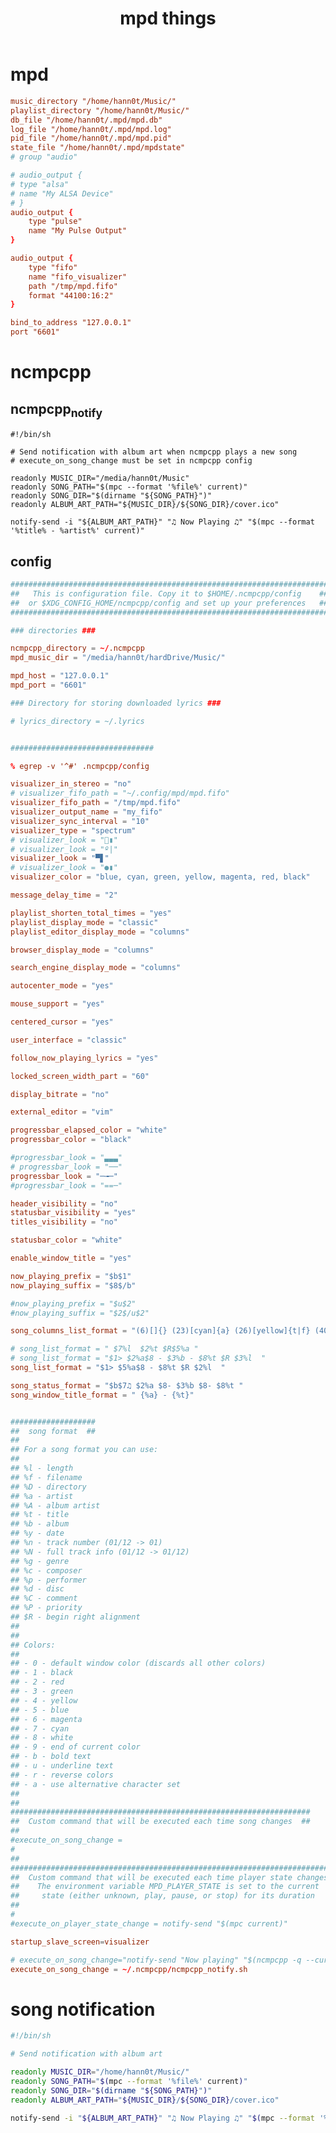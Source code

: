 #+TITLE: mpd things
#+STARTUP: fold

* mpd
#+begin_src conf :tangle ~/.mpd/mpd.conf :mkdirp yes
music_directory "/home/hann0t/Music/"
playlist_directory "/home/hann0t/Music/"
db_file "/home/hann0t/.mpd/mpd.db"
log_file "/home/hann0t/.mpd/mpd.log"
pid_file "/home/hann0t/.mpd/mpd.pid"
state_file "/home/hann0t/.mpd/mpdstate"
# group "audio"

# audio_output {
# type "alsa"
# name "My ALSA Device"
# }
audio_output {
	type "pulse"
	name "My Pulse Output"
}

audio_output {
	type "fifo"
	name "fifo_visualizer"
	path "/tmp/mpd.fifo"
	format "44100:16:2"
}

bind_to_address "127.0.0.1"
port "6601"

#+end_src
* ncmpcpp
** ncmpcpp_notify
#+begin_src shell :tangle ~/.ncmpcpp/ncmpcpp_notify.sh :mkdirp yes :tangle-mode (identity #o755)
#!/bin/sh

# Send notification with album art when ncmpcpp plays a new song
# execute_on_song_change must be set in ncmpcpp config

readonly MUSIC_DIR="/media/hann0t/Music"
readonly SONG_PATH="$(mpc --format '%file%' current)"
readonly SONG_DIR="$(dirname "${SONG_PATH}")"
readonly ALBUM_ART_PATH="${MUSIC_DIR}/${SONG_DIR}/cover.ico"

notify-send -i "${ALBUM_ART_PATH}" "♫ Now Playing ♫" "$(mpc --format '%title% - %artist%' current)"
#+end_src
** config
#+begin_src conf :tangle ~/.ncmpcpp/config :mkdir yes
#######################################################################
##   This is configuration file. Copy it to $HOME/.ncmpcpp/config    ##
##  or $XDG_CONFIG_HOME/ncmpcpp/config and set up your preferences   ##
#######################################################################

### directories ###

ncmpcpp_directory = ~/.ncmpcpp
mpd_music_dir = "/media/hann0t/hardDrive/Music/"

mpd_host = "127.0.0.1"
mpd_port = "6601"

### Directory for storing downloaded lyrics ###

# lyrics_directory = ~/.lyrics


################################

% egrep -v '^#' .ncmpcpp/config

visualizer_in_stereo = "no"
# visualizer_fifo_path = "~/.config/mpd/mpd.fifo"
visualizer_fifo_path = "/tmp/mpd.fifo"
visualizer_output_name = "my_fifo"
visualizer_sync_interval = "10"
visualizer_type = "spectrum"
# visualizer_look = "▮"
# visualizer_look = "º|"
visualizer_look = "▀▋"
# visualizer_look = "●▮"
visualizer_color = "blue, cyan, green, yellow, magenta, red, black"

message_delay_time = "2"

playlist_shorten_total_times = "yes"
playlist_display_mode = "classic"
playlist_editor_display_mode = "columns"

browser_display_mode = "columns"

search_engine_display_mode = "columns"

autocenter_mode = "yes"

mouse_support = "yes"

centered_cursor = "yes"

user_interface = "classic"

follow_now_playing_lyrics = "yes"

locked_screen_width_part = "60"

display_bitrate = "no"

external_editor = "vim"

progressbar_elapsed_color = "white"
progressbar_color = "black"

#progressbar_look = "▃▃▃"
# progressbar_look = "──"
progressbar_look = "─╼─"
#progressbar_look = "==─"

header_visibility = "no"
statusbar_visibility = "yes"
titles_visibility = "no"

statusbar_color = "white"

enable_window_title = "yes"

now_playing_prefix = "$b$1"
now_playing_suffix = "$8$/b"

#now_playing_prefix = "$u$2"
#now_playing_suffix = "$2$/u$2"

song_columns_list_format = "(6)[]{} (23)[cyan]{a} (26)[yellow]{t|f} (40)[green]{b} (4)[blue]{l}"

# song_list_format = " $7%l  $2%t $R$5%a "
# song_list_format = "$1> $2%a$8 - $3%b - $8%t $R $3%l  "
song_list_format = "$1> $5%a$8 - $8%t $R $2%l  "

song_status_format = "$b$7♫ $2%a $8- $3%b $8- $8%t "
song_window_title_format = " {%a} - {%t}"


###################
##  song format  ##
##
## For a song format you can use:
##
## %l - length
## %f - filename
## %D - directory
## %a - artist
## %A - album artist
## %t - title
## %b - album
## %y - date
## %n - track number (01/12 -> 01)
## %N - full track info (01/12 -> 01/12)
## %g - genre
## %c - composer
## %p - performer
## %d - disc
## %C - comment
## %P - priority
## $R - begin right alignment
##
##
## Colors:
##
## - 0 - default window color (discards all other colors)
## - 1 - black
## - 2 - red
## - 3 - green
## - 4 - yellow
## - 5 - blue
## - 6 - magenta
## - 7 - cyan
## - 8 - white
## - 9 - end of current color
## - b - bold text
## - u - underline text
## - r - reverse colors
## - a - use alternative character set
##
##
###################################################################
##  Custom command that will be executed each time song changes  ##
##
#execute_on_song_change =
#
##
###########################################################################
##  Custom command that will be executed each time player state changes  ##
##    The environment variable MPD_PLAYER_STATE is set to the current    ##
##     state (either unknown, play, pause, or stop) for its duration     ##
##
#
#execute_on_player_state_change = notify-send "$(mpc current)"

startup_slave_screen=visualizer

# execute_on_song_change="notify-send "Now playing" "$(ncmpcpp -q --current-song="{%a - }{%t}|{%f}")""
execute_on_song_change = ~/.ncmpcpp/ncmpcpp_notify.sh

#+end_src
* song notification
#+begin_src sh :tangle ~/.mpd/songNotify.sh :mkdirp yes :tangle-mode (identity #o755)
#!/bin/sh

# Send notification with album art

readonly MUSIC_DIR="/home/hann0t/Music/"
readonly SONG_PATH="$(mpc --format '%file%' current)"
readonly SONG_DIR="$(dirname "${SONG_PATH}")"
readonly ALBUM_ART_PATH="${MUSIC_DIR}/${SONG_DIR}/cover.ico"

notify-send -i "${ALBUM_ART_PATH}" "♫ Now Playing ♫" "$(mpc --format '%title% - %artist%' current)"
#+end_src
